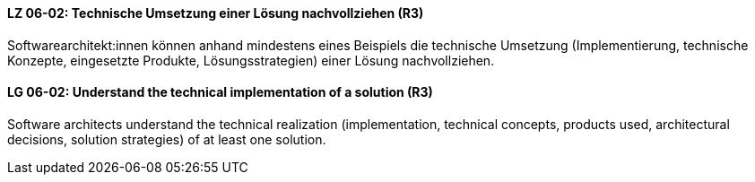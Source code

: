 // tag::DE[]
[[LZ-06-02]]
==== LZ 06-02: Technische Umsetzung einer Lösung nachvollziehen (R3)

Softwarearchitekt:innen können anhand mindestens eines Beispiels die technische Umsetzung (Implementierung, technische Konzepte, eingesetzte Produkte, Lösungsstrategien) einer Lösung nachvollziehen.

// end::DE[]

// tag::EN[]
[[LG-06-02]]
==== LG 06-02: Understand the technical implementation of a solution (R3)

Software architects understand the technical realization (implementation, technical concepts, products used, architectural decisions, solution strategies) of at least one solution.

// end::EN[]
